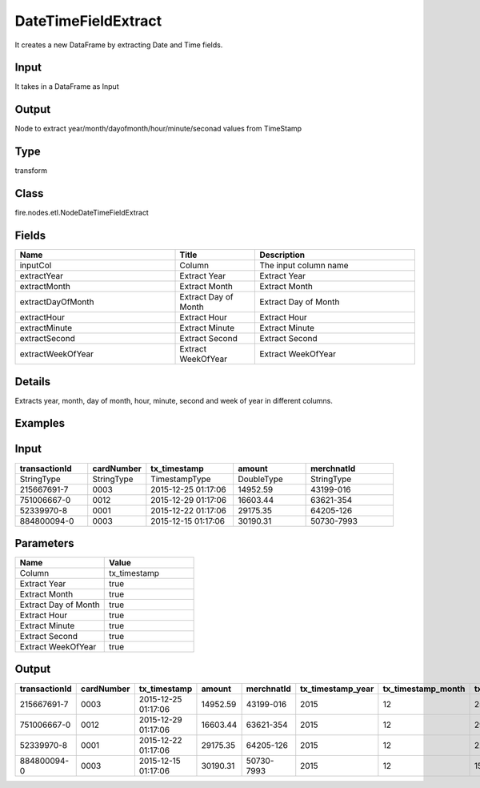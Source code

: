 DateTimeFieldExtract
=========== 

It creates a new DataFrame by extracting Date and Time fields.

Input
--------------
It takes in a DataFrame as Input

Output
--------------
Node to extract year/month/dayofmonth/hour/minute/seconad values from TimeStamp

Type
--------- 

transform

Class
--------- 

fire.nodes.etl.NodeDateTimeFieldExtract

Fields
--------- 

.. list-table::
      :widths: 10 5 10
      :header-rows: 1

      * - Name
        - Title
        - Description
      * - inputCol
        - Column
        - The input column name
      * - extractYear
        - Extract Year
        - Extract Year
      * - extractMonth
        - Extract Month
        - Extract Month
      * - extractDayOfMonth
        - Extract Day of Month
        - Extract Day of Month
      * - extractHour
        - Extract Hour
        - Extract Hour
      * - extractMinute
        - Extract Minute
        - Extract Minute
      * - extractSecond
        - Extract Second
        - Extract Second
      * - extractWeekOfYear
        - Extract WeekOfYear
        - Extract WeekOfYear


Details
-------


Extracts year, month, day of month, hour, minute, second and week of year in different columns.


Examples
---------

Input
--------------

.. list-table:: 
   :widths: 50 40 60 50 60 
   :header-rows: 1

   * - transactionId
     - cardNumber
     - tx_timestamp
     - amount
     - merchnatId
   
   * - StringType
     - StringType
     - TimestampType
     - DoubleType
     - StringType
     
   * - 215667691-7
     - 0003
     - 2015-12-25 01:17:06
     - 14952.59
     - 43199-016
     
   * - 751006667-0
     - 0012
     - 2015-12-29 01:17:06
     - 16603.44
     - 63621-354
     
   * - 52339970-8
     - 0001
     - 2015-12-22 01:17:06
     - 29175.35
     - 64205-126
  
   * - 884800094-0
     - 0003
     - 2015-12-15 01:17:06
     - 30190.31
     - 50730-7993
    
Parameters
----------


.. list-table:: 
   :widths: 10 10
   :header-rows: 1
   
   * - Name
     - Value
     
   * - Column
     - tx_timestamp
     
   * - Extract Year
     - true
     
   * - Extract Month
     - true
     
   * - Extract Day of Month
     - true
  
   * - Extract Hour
     - true
     
   * - Extract Minute
     - true
     
   * - Extract Second
     - true
    
   * - Extract WeekOfYear  
     - true


Output
--------------

.. list-table:: 
   :widths: 50 40 60 50 60 40 40 40 40 40 40 40
   :header-rows: 1

   * - transactionId
     - cardNumber
     - tx_timestamp
     - amount
     - merchnatId
     - tx_timestamp_year
     - tx_timestamp_month
     - tx_timestamp_dayofmonth	
     - tx_timestamp_hour
     - tx_timestamp_minute
     - tx_timestamp_second
     - tx_timestamp_weekofyear
   
   * - 215667691-7
     - 0003
     - 2015-12-25 01:17:06
     - 14952.59
     - 43199-016
     - 2015
     - 12
     - 25
     - 01
     - 17
     - 06
     - 52
     
   * - 751006667-0
     - 0012
     - 2015-12-29 01:17:06
     - 16603.44
     - 63621-354
     - 2015
     - 12
     - 29
     - 01
     - 17
     - 06
     - 53
     
   * - 52339970-8
     - 0001
     - 2015-12-22 01:17:06
     - 29175.35
     - 64205-126
     - 2015
     - 12
     - 22
     - 01
     - 17
     - 06
     - 52
     
   * - 884800094-0
     - 0003
     - 2015-12-15 01:17:06
     - 30190.31
     - 50730-7993
     - 2015
     - 12
     - 15
     - 01
     - 17
     - 06
     - 51
     
     
     
